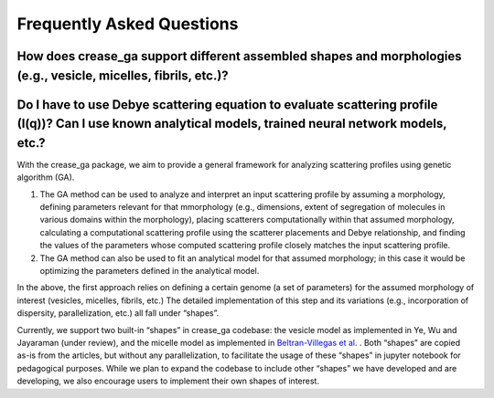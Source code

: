 Frequently Asked Questions
==========================

.. _section-shape:

How does crease_ga support different assembled shapes and morphologies (e.g., vesicle, micelles, fibrils, etc.)?
________________________________________________________________________________________________________________

Do I have to use Debye scattering equation to evaluate scattering profile (I(q))? Can I use known analytical models, trained neural network models, etc.?
_________________________________________________________________________________________________________________________________________________________

With the crease_ga package, we aim to provide a general framework for analyzing scattering profiles using genetic algorithm (GA).

#.
        The GA method can be used to analyze and interpret an input scattering profile by assuming a morphology, defining parameters relevant for that mmorphology (e.g., dimensions, extent of segregation of molecules in various domains within the morphology), placing scatterers computationally within that assumed morphology, calculating a computational scattering profile using the scatterer placements and Debye relationship, and finding the values of the parameters whose computed scattering profile closely matches the input scattering profile.
#.
        The GA method can also be used to fit an analytical model for that assumed morphology; in this case it would be optimizing the parameters defined in the analytical model.
        
In the above, the first approach relies on defining a certain genome (a set of parameters) for the assumed morphology of interest (vesicles, micelles, fibrils, etc.) The detailed implementation of this step and its variations (e.g., incorporation of dispersity, parallelization, etc.) all fall under “shapes”.

Currently, we support two built-in “shapes” in crease_ga codebase: the vesicle model as implemented in Ye, Wu and Jayaraman (under review), and the micelle model as implemented in `Beltran-Villegas et al.  <https://pubs.acs.org/doi/abs/10.1021/jacs.9b08028>`_
. Both “shapes” are copied as-is from the articles, but without any parallelization, to facilitate the usage of these “shapes” in jupyter notebook for pedagogical purposes. While we plan to expand the codebase to include other “shapes” we have developed and are developing, we also encourage users to implement their own shapes of interest.

